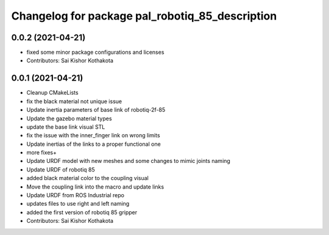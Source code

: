 ^^^^^^^^^^^^^^^^^^^^^^^^^^^^^^^^^^^^^^^^^^^^^^^^
Changelog for package pal_robotiq_85_description
^^^^^^^^^^^^^^^^^^^^^^^^^^^^^^^^^^^^^^^^^^^^^^^^

0.0.2 (2021-04-21)
------------------
* fixed some minor package configurations and licenses
* Contributors: Sai Kishor Kothakota

0.0.1 (2021-04-21)
------------------
* Cleanup CMakeLists
* fix the black material not unique issue
* Update inertia parameters of base link of robotiq-2f-85
* Update the gazebo material types
* update the base link visual STL
* fix the issue with the inner_finger link on wrong limits
* Update inertias of the links to a proper functional one
* more fixes+
* Update URDF model with new meshes and some changes to mimic joints naming
* Update URDF of robotiq 85
* added black material color to the coupling visual
* Move the coupling link into the macro and update links
* Update URDF from ROS Industrial repo
* updates files to use right and left naming
* added the first version of robotiq 85 gripper
* Contributors: Sai Kishor Kothakota

